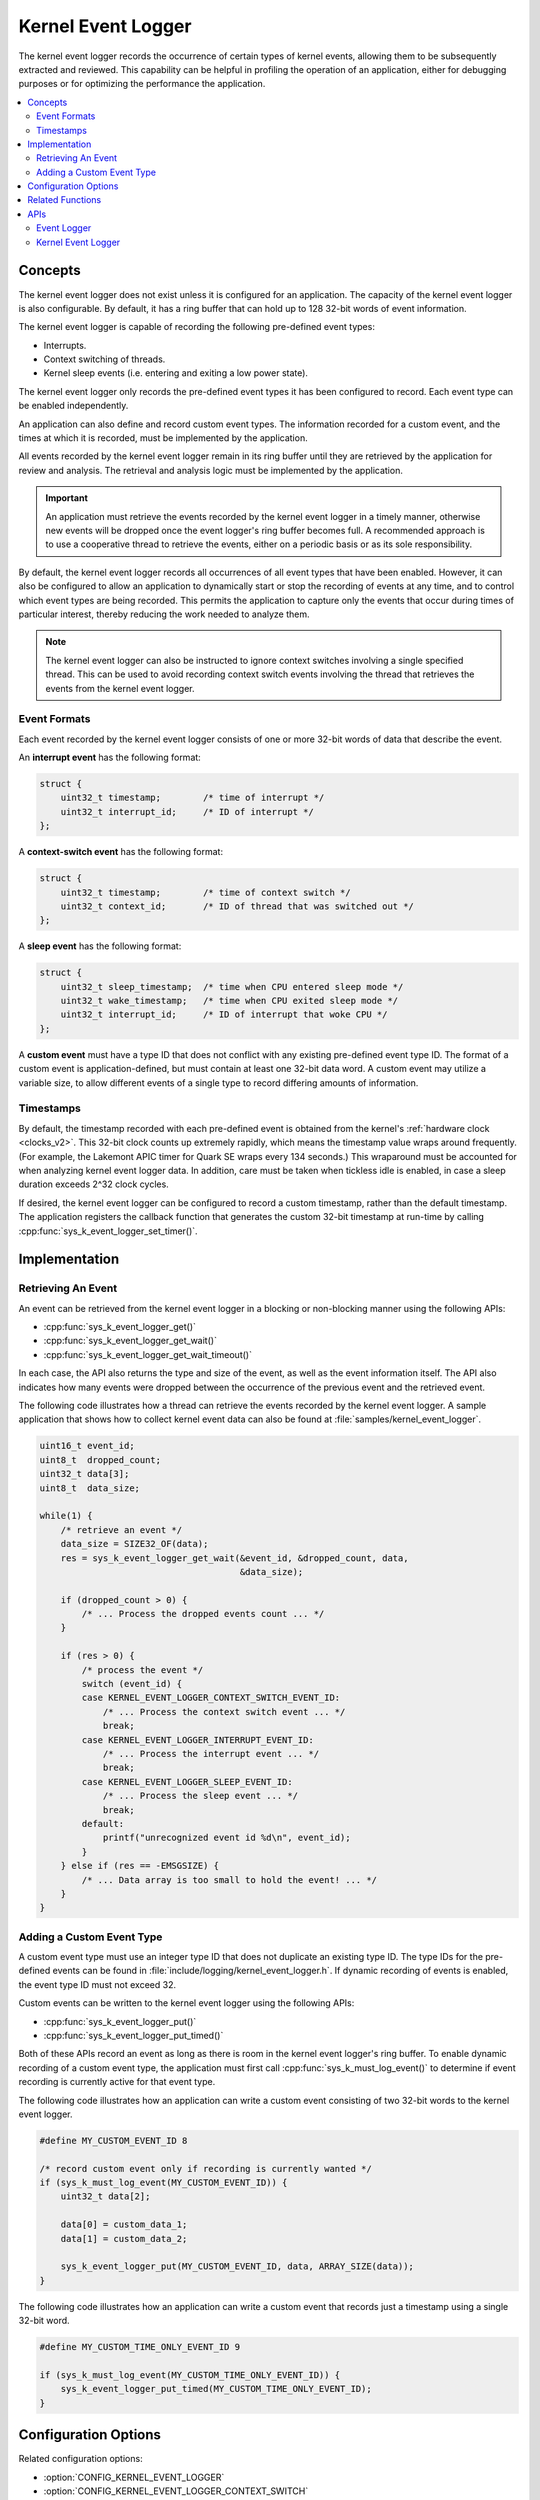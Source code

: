 .. _kernel_event_logger_v2:

Kernel Event Logger
###################

The kernel event logger records the occurrence of certain types of kernel
events, allowing them to be subsequently extracted and reviewed.
This capability can be helpful in profiling the operation of an application,
either for debugging purposes or for optimizing the performance the application.

.. contents::
    :local:
    :depth: 2

Concepts
********

The kernel event logger does not exist unless it is configured for an
application. The capacity of the kernel event logger is also configurable.
By default, it has a ring buffer that can hold up to 128 32-bit words
of event information.

The kernel event logger is capable of recording the following pre-defined
event types:

* Interrupts.
* Context switching of threads.
* Kernel sleep events (i.e. entering and exiting a low power state).

The kernel event logger only records the pre-defined event types it has been
configured to record. Each event type can be enabled independently.

An application can also define and record custom event types.
The information recorded for a custom event, and the times
at which it is recorded, must be implemented by the application.

All events recorded by the kernel event logger remain in its ring buffer
until they are retrieved by the application for review and analysis. The
retrieval and analysis logic must be implemented by the application.

.. important::
    An application must retrieve the events recorded by the kernel event logger
    in a timely manner, otherwise new events will be dropped once the event
    logger's ring buffer becomes full. A recommended approach is to use
    a cooperative thread to retrieve the events, either on a periodic basis
    or as its sole responsibility.

By default, the kernel event logger records all occurrences of all event types
that have been enabled. However, it can also be configured to allow an
application to dynamically start or stop the recording of events at any time,
and to control which event types are being recorded. This permits
the application to capture only the events that occur during times
of particular interest, thereby reducing the work needed to analyze them.

.. note::
    The kernel event logger can also be instructed to ignore context switches
    involving a single specified thread. This can be used to avoid recording
    context switch events involving the thread that retrieves the events
    from the kernel event logger.

Event Formats
=============

Each event recorded by the kernel event logger consists of one or more
32-bit words of data that describe the event.

An **interrupt event** has the following format:

.. code-block:: c

    struct {
        uint32_t timestamp;        /* time of interrupt */
        uint32_t interrupt_id;     /* ID of interrupt */
    };

A **context-switch event** has the following format:

.. code-block:: c

    struct {
        uint32_t timestamp;        /* time of context switch */
        uint32_t context_id;       /* ID of thread that was switched out */
    };

A **sleep event** has the following format:

.. code-block:: c

    struct {
        uint32_t sleep_timestamp;  /* time when CPU entered sleep mode */
        uint32_t wake_timestamp;   /* time when CPU exited sleep mode */
        uint32_t interrupt_id;     /* ID of interrupt that woke CPU */
    };

A **custom event** must have a type ID that does not conflict with
any existing pre-defined event type ID. The format of a custom event
is application-defined, but must contain at least one 32-bit data word.
A custom event may utilize a variable size, to allow different events
of a single type to record differing amounts of information.

Timestamps
==========

By default, the timestamp recorded with each pre-defined event is obtained from
the kernel's :ref:`hardware clock <clocks_v2>`. This 32-bit clock counts up
extremely rapidly, which means the timestamp value wraps around frequently.
(For example, the Lakemont APIC timer for Quark SE wraps every 134 seconds.)
This wraparound must be accounted for when analyzing kernel event logger data.
In addition, care must be taken when tickless idle is enabled, in case a sleep
duration exceeds 2^32 clock cycles.

If desired, the kernel event logger can be configured to record
a custom timestamp, rather than the default timestamp.
The application registers the callback function that generates the custom 32-bit
timestamp at run-time by calling :cpp:func:`sys_k_event_logger_set_timer()`.

Implementation
**************

Retrieving An Event
===================

An event can be retrieved from the kernel event logger in a blocking or
non-blocking manner using the following APIs:

* :cpp:func:`sys_k_event_logger_get()`
* :cpp:func:`sys_k_event_logger_get_wait()`
* :cpp:func:`sys_k_event_logger_get_wait_timeout()`

In each case, the API also returns the type and size of the event, as well
as the event information itself. The API also indicates how many events
were dropped between the occurrence of the previous event and the retrieved
event.

The following code illustrates how a thread can retrieve the events
recorded by the kernel event logger.
A sample application that shows how to collect kernel event data
can also be found at :file:`samples/kernel_event_logger`.

.. code-block:: c

    uint16_t event_id;
    uint8_t  dropped_count;
    uint32_t data[3];
    uint8_t  data_size;

    while(1) {
        /* retrieve an event */
        data_size = SIZE32_OF(data);
        res = sys_k_event_logger_get_wait(&event_id, &dropped_count, data,
                                          &data_size);

        if (dropped_count > 0) {
            /* ... Process the dropped events count ... */
        }

        if (res > 0) {
            /* process the event */
            switch (event_id) {
            case KERNEL_EVENT_LOGGER_CONTEXT_SWITCH_EVENT_ID:
                /* ... Process the context switch event ... */
                break;
            case KERNEL_EVENT_LOGGER_INTERRUPT_EVENT_ID:
                /* ... Process the interrupt event ... */
                break;
            case KERNEL_EVENT_LOGGER_SLEEP_EVENT_ID:
                /* ... Process the sleep event ... */
                break;
            default:
                printf("unrecognized event id %d\n", event_id);
            }
        } else if (res == -EMSGSIZE) {
            /* ... Data array is too small to hold the event! ... */
        }
    }

Adding a Custom Event Type
==========================

A custom event type must use an integer type ID that does not duplicate
an existing type ID. The type IDs for the pre-defined events can be found
in :file:`include/logging/kernel_event_logger.h`. If dynamic recording of
events is enabled, the event type ID must not exceed 32.

Custom events can be written to the kernel event logger using the following
APIs:

* :cpp:func:`sys_k_event_logger_put()`
* :cpp:func:`sys_k_event_logger_put_timed()`

Both of these APIs record an event as long as there is room in the kernel
event logger's ring buffer. To enable dynamic recording of a custom event type,
the application must first call :cpp:func:`sys_k_must_log_event()` to determine
if event recording is currently active for that event type.

The following code illustrates how an application can write a custom
event consisting of two 32-bit words to the kernel event logger.

.. code-block:: c

    #define MY_CUSTOM_EVENT_ID 8

    /* record custom event only if recording is currently wanted */
    if (sys_k_must_log_event(MY_CUSTOM_EVENT_ID)) {
        uint32_t data[2];

        data[0] = custom_data_1;
        data[1] = custom_data_2;

        sys_k_event_logger_put(MY_CUSTOM_EVENT_ID, data, ARRAY_SIZE(data));
    }

The following code illustrates how an application can write a custom event
that records just a timestamp using a single 32-bit word.

.. code-block:: c

    #define MY_CUSTOM_TIME_ONLY_EVENT_ID 9

    if (sys_k_must_log_event(MY_CUSTOM_TIME_ONLY_EVENT_ID)) {
        sys_k_event_logger_put_timed(MY_CUSTOM_TIME_ONLY_EVENT_ID);
    }

Configuration Options
*********************

Related configuration options:

* :option:`CONFIG_KERNEL_EVENT_LOGGER`
* :option:`CONFIG_KERNEL_EVENT_LOGGER_CONTEXT_SWITCH`
* :option:`CONFIG_KERNEL_EVENT_LOGGER_INTERRUPT`
* :option:`CONFIG_KERNEL_EVENT_LOGGER_SLEEP`
* :option:`CONFIG_KERNEL_EVENT_LOGGER_BUFFER_SIZE`
* :option:`CONFIG_KERNEL_EVENT_LOGGER_DYNAMIC`
* :option:`CONFIG_KERNEL_EVENT_LOGGER_CUSTOM_TIMESTAMP`

Related Functions
*******************

The following kernel event logger APIs are provided by
:file:`kernel_event_logger.h`:

* :cpp:func:`sys_k_event_logger_register_as_collector()`
* :cpp:func:`sys_k_event_logger_get()`
* :cpp:func:`sys_k_event_logger_get_wait()`
* :cpp:func:`sys_k_event_logger_get_wait_timeout()`
* :cpp:func:`sys_k_must_log_event()`
* :cpp:func:`sys_k_event_logger_put()`
* :cpp:func:`sys_k_event_logger_put_timed()`
* :cpp:func:`sys_k_event_logger_get_mask()`
* :cpp:func:`sys_k_event_logger_set_mask()`
* :cpp:func:`sys_k_event_logger_set_timer()`

APIs
****

Event Logger
============

An event logger is an object that can record the occurrence of significant
events, which can be subsequently extracted and reviewed.

.. doxygengroup:: event_logger
   :project: Zephyr
   :content-only:

Kernel Event Logger
===================

The kernel event logger records the occurrence of significant kernel events,
which can be subsequently extracted and reviewed.
(See :ref:`kernel_event_logger_v2`.)

.. doxygengroup:: kernel_event_logger
   :project: Zephyr
   :content-only:

